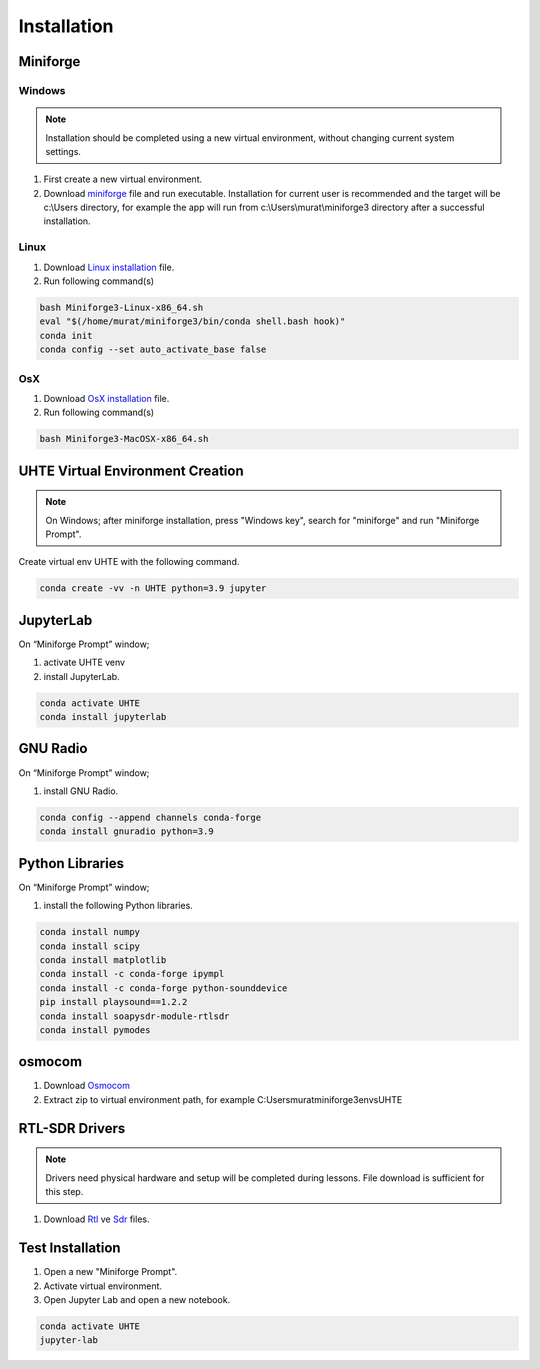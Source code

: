 Installation
=====

.. _installation:

Miniforge
------------

Windows
^^^^^^^^


.. note::

   Installation should be completed using a new virtual environment, without changing current system settings.


#. First create a new virtual environment.
#. Download `miniforge`_ file and run executable. Installation for current user is recommended and the target will be c:\\Users directory, for example the app will run from c:\\Users\\murat\\miniforge3 directory after a successful installation.

.. _miniforge: https://github.com/conda-forge/miniforge/releases/latest/download/Miniforge3-Windows-x86_64.exe

Linux
^^^^^^^^

#. Download `Linux installation`_ file.

#. Run following command(s)

.. code-block:: console

   bash Miniforge3-Linux-x86_64.sh
   eval "$(/home/murat/miniforge3/bin/conda shell.bash hook)"
   conda init
   conda config --set auto_activate_base false
.. _linux installation: https://github.com/conda-forge/miniforge/releases/latest/download/Miniforge3-Linux-x86_64.sh


OsX
^^^^^^^^

#. Download `OsX installation`_ file.

#. Run following command(s)

.. code-block:: console

   bash Miniforge3-MacOSX-x86_64.sh

.. _osx installation: https://github.com/conda-forge/miniforge/releases/latest/download/Miniforge3-MacOSX-x86_64.sh

UHTE Virtual Environment Creation
------------

.. note::

   On Windows; after miniforge installation, press "Windows key", search for "miniforge" and run "Miniforge Prompt".
 
Create virtual env UHTE with the following command.


.. code-block:: console

   conda create -vv -n UHTE python=3.9 jupyter


JupyterLab
------------

On “Miniforge Prompt” window;

#. activate UHTE venv
#. install JupyterLab.

.. code-block:: console

   conda activate UHTE
   conda install jupyterlab


GNU Radio
------------

On “Miniforge Prompt” window; 

#. install GNU Radio.

.. code-block:: console

   conda config --append channels conda-forge
   conda install gnuradio python=3.9


Python Libraries
------------

On “Miniforge Prompt” window; 

#. install the following Python libraries.

.. code-block:: console

   conda install numpy
   conda install scipy
   conda install matplotlib
   conda install -c conda-forge ipympl
   conda install -c conda-forge python-sounddevice
   pip install playsound==1.2.2
   conda install soapysdr-module-rtlsdr
   conda install pymodes


osmocom
------------

#. Download `Osmocom`_
#. Extract zip to virtual environment path, for example C:\Users\murat\miniforge3\envs\UHTE

.. _osmocom: https://downloads.osmocom.org/binaries/windows/rtl-sdr/rtl-sdr-64bit-20221120.zip

RTL-SDR Drivers
------------

.. note::
   
   Drivers need physical hardware and setup will be completed during lessons. File download is sufficient for this step.
   
#. Download `Rtl`_ ve `Sdr`_ files.
   
.. _rtl: https://github.com/pbatard/libwdi/releases/download/b730/zadig-2.5.exe
.. _sdr: https://airspy.com/?ddownload=3130


Test Installation
------------

#. Open a new "Miniforge Prompt".
#. Activate virtual environment.
#. Open Jupyter Lab and open a new notebook.

.. code-block:: console

   conda activate UHTE
   jupyter-lab
